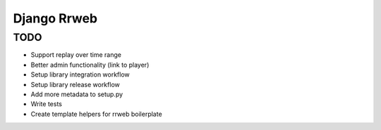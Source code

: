 ============
Django Rrweb
============


TODO
====

* Support replay over time range
* Better admin functionality (link to player)
* Setup library integration workflow
* Setup library release workflow
* Add more metadata to setup.py
* Write tests
* Create template helpers for rrweb boilerplate
